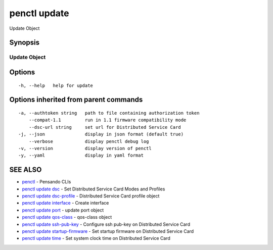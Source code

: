 .. _penctl_update:

penctl update
-------------

Update Object

Synopsis
~~~~~~~~



---------------
 Update Object 
---------------


Options
~~~~~~~

::

  -h, --help   help for update

Options inherited from parent commands
~~~~~~~~~~~~~~~~~~~~~~~~~~~~~~~~~~~~~~

::

  -a, --authtoken string   path to file containing authorization token
      --compat-1.1         run in 1.1 firmware compatibility mode
      --dsc-url string     set url for Distributed Service Card
  -j, --json               display in json format (default true)
      --verbose            display penctl debug log
  -v, --version            display version of penctl
  -y, --yaml               display in yaml format

SEE ALSO
~~~~~~~~

* `penctl <penctl.rst>`_ 	 - Pensando CLIs
* `penctl update dsc <penctl_update_dsc.rst>`_ 	 - Set Distributed Service Card Modes and Profiles
* `penctl update dsc-profile <penctl_update_dsc-profile.rst>`_ 	 - Distributed Service Card profile object
* `penctl update interface <penctl_update_interface.rst>`_ 	 - Create interface
* `penctl update port <penctl_update_port.rst>`_ 	 - update port object
* `penctl update qos-class <penctl_update_qos-class.rst>`_ 	 - qos-class object
* `penctl update ssh-pub-key <penctl_update_ssh-pub-key.rst>`_ 	 - Configure ssh pub-key on Distributed Service Card
* `penctl update startup-firmware <penctl_update_startup-firmware.rst>`_ 	 - Set startup firmware on Distributed Service Card
* `penctl update time <penctl_update_time.rst>`_ 	 - Set system clock time on Distributed Service Card

